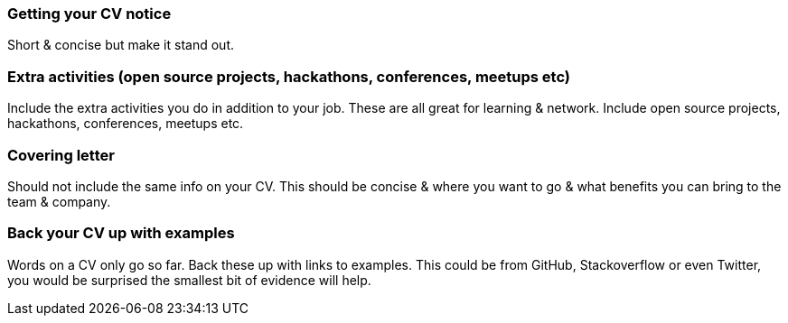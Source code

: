 === Getting your CV notice

Short & concise but make it stand out.

=== Extra activities (open source projects, hackathons, conferences, meetups etc)

Include the extra activities you do in addition to your job. These are all great for learning & network. Include open source projects, hackathons, conferences, meetups etc.

=== Covering letter

Should not include the same info on your CV. This should be concise & where you want to go & what benefits you can bring to the team & company.

=== Back your CV up with examples

Words on a CV only go so far. Back these up with links to examples. This could be from GitHub, Stackoverflow or even Twitter, you would be surprised the smallest bit of evidence will help.

